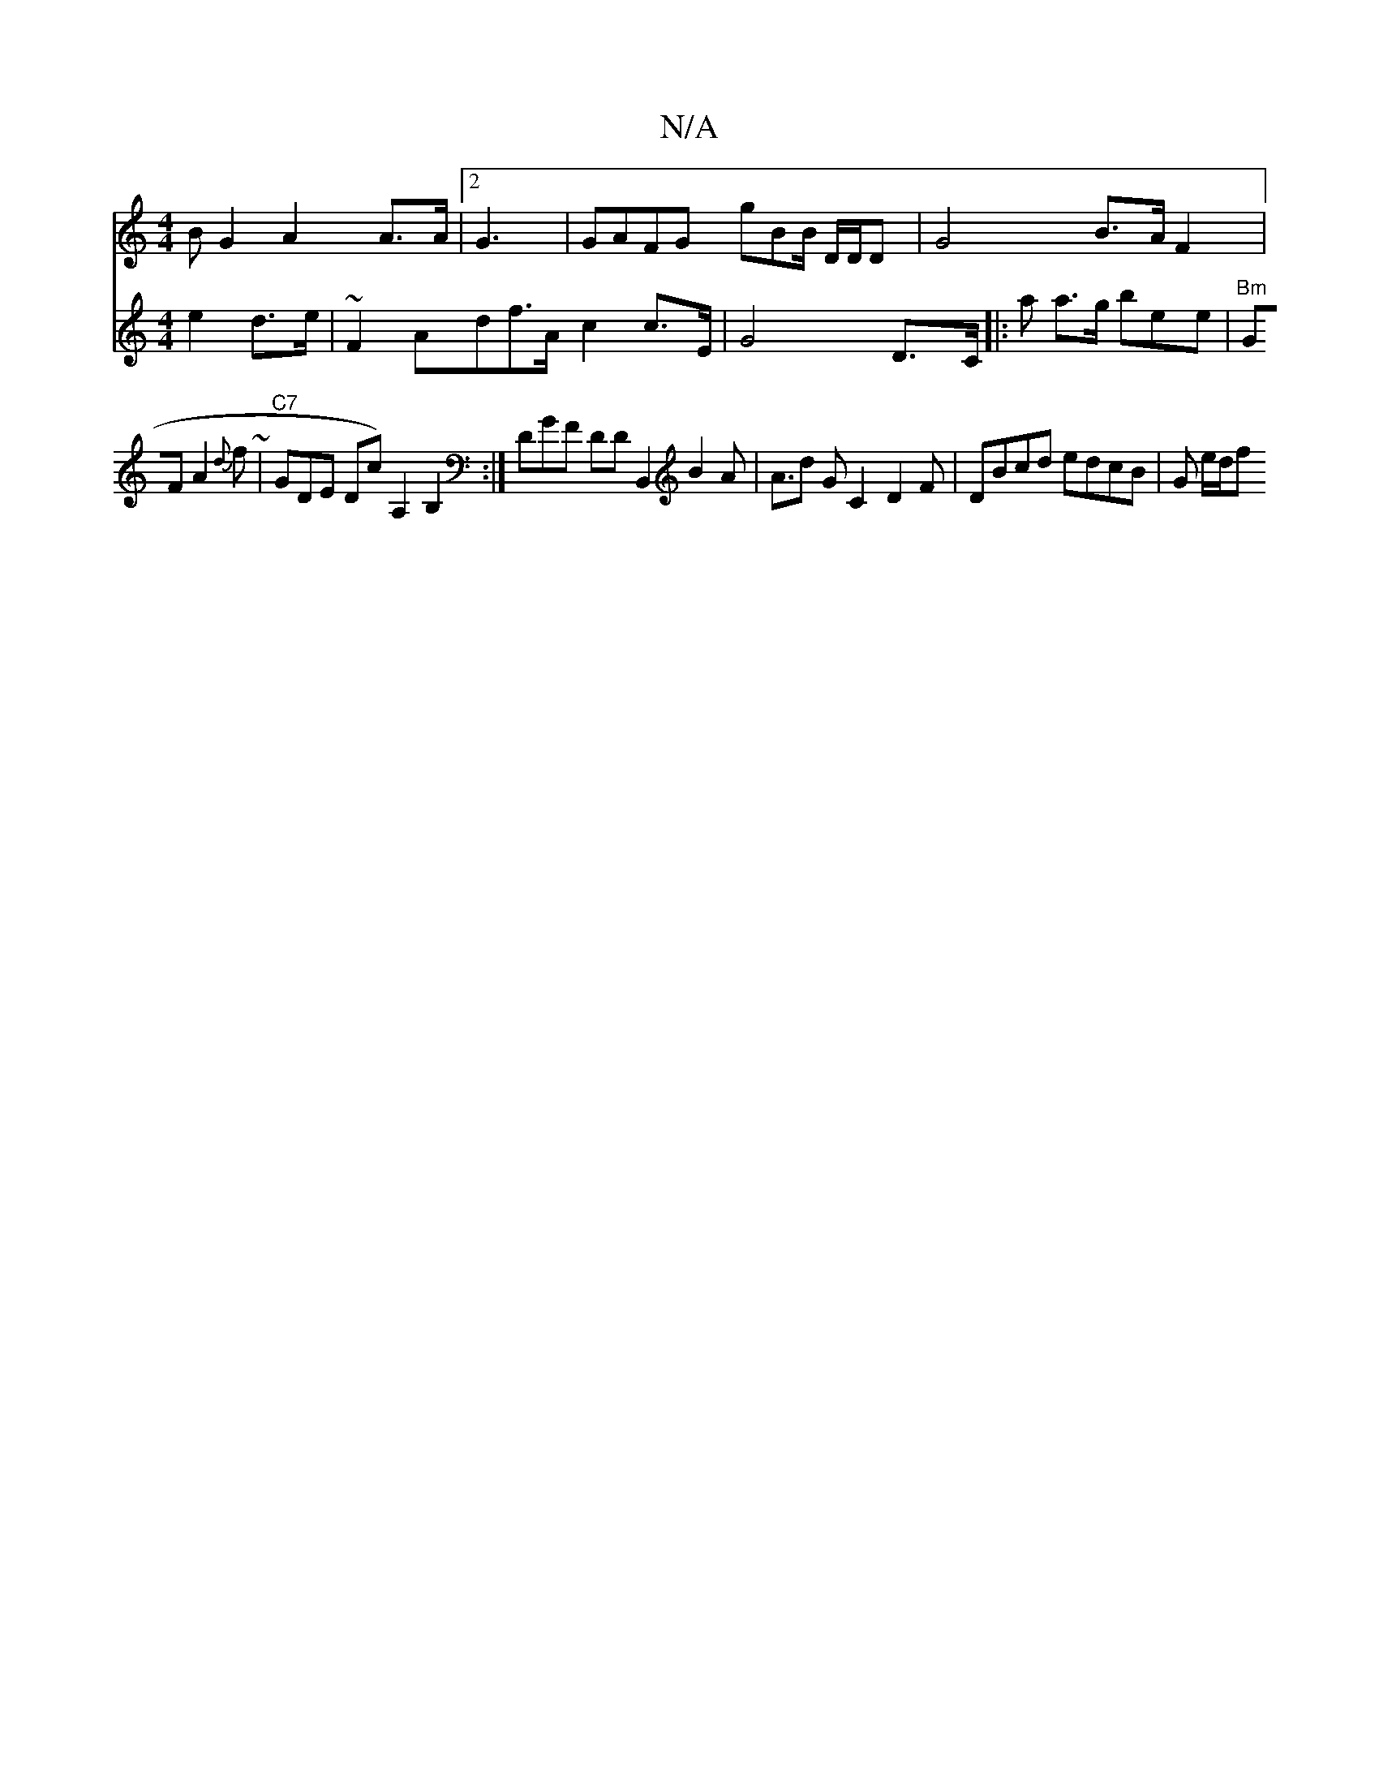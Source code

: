 X:1
T:N/A
M:4/4
R:N/A
K:Cmajor
B G2 A2 A>A |2 G3|GAFG gBB/ D/D/D | G4B>A F2 |
V:|"aa!g2 e2 d>e |
~F2 Ad-f>A c2 c>E |
G4 D>C|: a a>g bee|"Bm" GF A2 {d}f~|
"C7" GDE Dc) A,2B,2:| DGF DDB,,2 B2 A | A>d2 G C2- D2F | DBcd edcB | G e/d/f 